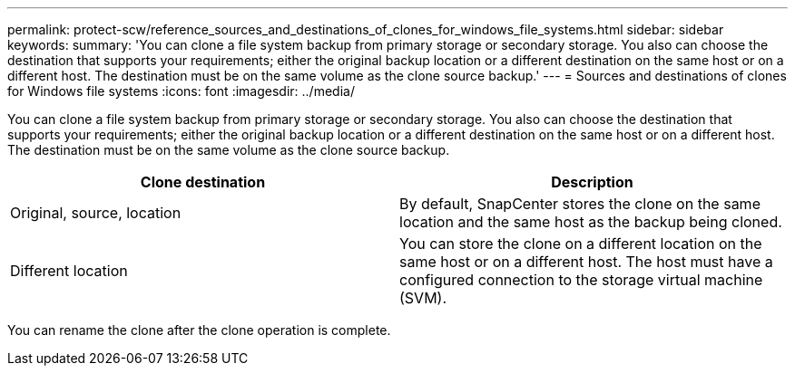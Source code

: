 ---
permalink: protect-scw/reference_sources_and_destinations_of_clones_for_windows_file_systems.html
sidebar: sidebar
keywords:
summary: 'You can clone a file system backup from primary storage or secondary storage. You also can choose the destination that supports your requirements; either the original backup location or a different destination on the same host or on a different host. The destination must be on the same volume as the clone source backup.'
---
= Sources and destinations of clones for Windows file systems
:icons: font
:imagesdir: ../media/

[.lead]
You can clone a file system backup from primary storage or secondary storage. You also can choose the destination that supports your requirements; either the original backup location or a different destination on the same host or on a different host. The destination must be on the same volume as the clone source backup.

|===
| Clone destination| Description

a|
Original, source, location
a|
By default, SnapCenter stores the clone on the same location and the same host as the backup being cloned.
a|
Different location
a|
You can store the clone on a different location on the same host or on a different host. The host must have a configured connection to the storage virtual machine (SVM).
|===
You can rename the clone after the clone operation is complete.
